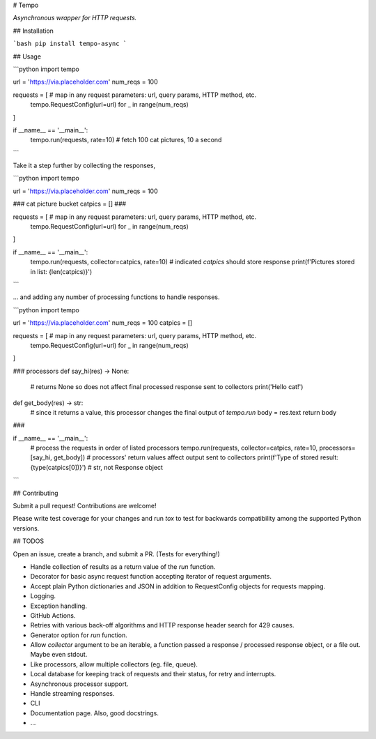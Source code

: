 # Tempo

*Asynchronous wrapper for HTTP requests.*

## Installation

```bash
pip install tempo-async
```

## Usage

```python
import tempo

url = 'https://via.placeholder.com'
num_reqs = 100

requests = [ # map in any request parameters: url, query params, HTTP method, etc.
  tempo.RequestConfig(url=url) for _ in range(num_reqs)
]

if __name__ == '__main__':
  tempo.run(requests, rate=10) # fetch 100 cat pictures, 10 a second
```

Take it a step further by collecting the responses,

```python
import tempo

url = 'https://via.placeholder.com'
num_reqs = 100

### cat picture bucket
catpics = []
###

requests = [ # map in any request parameters: url, query params, HTTP method, etc.
  tempo.RequestConfig(url=url) for _ in range(num_reqs)
]

if __name__ == '__main__':
  tempo.run(requests, collector=catpics, rate=10) # indicated `catpics` should store response
  print(f'Pictures stored in list: {len(catpics)}')
```

… and adding any number of processing functions to handle responses.

```python
import tempo

url = 'https://via.placeholder.com'
num_reqs = 100
catpics = []

requests = [ # map in any request parameters: url, query params, HTTP method, etc.
  tempo.RequestConfig(url=url) for _ in range(num_reqs)
]

### processors
def say_hi(res) -> None:
  # returns None so does not affect final processed response sent to collectors
  print('Hello cat!')
 
def get_body(res) -> str:
  # since it returns a value, this processor changes the final output of `tempo.run`
  body = res.text
  return body
###

if __name__ == '__main__':
  # process the requests in order of listed processors
  tempo.run(requests, collector=catpics, rate=10, processors=[say_hi, get_body])
  # processors' return values affect output sent to collectors
  print(f'Type of stored result: {type(catpics[0])}') # str, not Response object
```



## Contributing

Submit a pull request! Contributions are welcome!

Please write test coverage for your changes and run `tox` to test for backwards compatibility among the supported Python versions.

## TODOS

Open an issue, create a branch, and submit a PR. (Tests for everything!)

- Handle collection of results as a return value of the `run` function.
- Decorator for basic async request function accepting iterator of request arguments.
- Accept plain Python dictionaries and JSON in addition to RequestConfig objects for requests mapping.
- Logging.
- Exception handling.
- GitHub Actions.
- Retries with various back-off algorithms and HTTP response header search for 429 causes.
- Generator option for `run` function.
- Allow `collector` argument to be an iterable, a function passed a response / processed response object, or a file out. Maybe even stdout.
- Like processors, allow multiple collectors (eg. file, queue).
- Local database for keeping track of requests and their status, for retry and interrupts.
- Asynchronous processor support.
- Handle streaming responses.
- CLI
- Documentation page. Also, good docstrings.
- …
